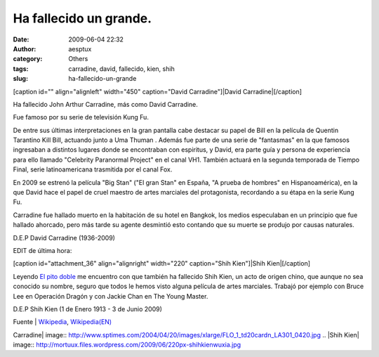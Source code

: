 Ha fallecido un grande.
#######################
:date: 2009-06-04 22:32
:author: aesptux
:category: Others
:tags: carradine, david, fallecido, kien, shih
:slug: ha-fallecido-un-grande

[caption id="" align="alignleft" width="450" caption="David
Carradine"]\ |David Carradine|\ [/caption]

Ha fallecido John Arthur Carradine, más como David Carradine.

Fue famoso por su serie de televisión Kung Fu.

De entre sus últimas interpretaciones en la gran pantalla cabe destacar
su papel de Bill en la película de Quentin Tarantino Kill Bill, actuando
junto a Uma Thuman . Además fue parte de una serie de "fantasmas" en la
que famosos ingresaban a distintos lugares donde se encontraban con
espiritus, y David, era parte guía y persona de experiencia para ello
llamado "Celebrity Paranormal Project" en el canal VH1. También actuará
en la segunda temporada de Tiempo Final, serie latinoamericana
trasmitida por el canal Fox.

En 2009 se estrenó la película "Big Stan" ("El gran Stan" en España, "A
prueba de hombres" en Hispanoamérica), en la que David hace el papel de
cruel maestro de artes marciales del protagonista, recordando a su étapa
en la serie Kung Fu.

Carradine fue hallado muerto en la habitación de su hotel en Bangkok,
los medios especulaban en un principio que fue hallado ahorcado, pero
más tarde su agente desmintió esto contando que su muerte se produjo por
causas naturales.

D.E.P David Carradine (1936-2009)

EDIT de última hora:

[caption id="attachment\_36" align="alignright" width="220"
caption="Shih Kien"]\ |Shih Kien|\ [/caption]

Leyendo `El pito doble`_ me encuentro con que también ha fallecido Shih
Kien, un acto de origen chino, que aunque no sea conocido su nombre,
seguro que todos le hemos visto alguna película de artes marciales.
Trabajó por ejemplo con Bruce Lee en Operación Dragón y con Jackie Chan
en The Young Master.

D.E.P Shih Kien (1 de Enero 1913 - 3 de Junio 2009)

Fuente \| `Wikipedia`_, `Wikipedia(EN)`_

.. _El pito doble: http://www.pitodoble.com/
.. _Wikipedia: http://es.wikipedia.org/wiki/David_Carradine
.. _Wikipedia(EN): http://en.wikipedia.org/wiki/Shek_Kin

.. |David
Carradine| image:: http://www.sptimes.com/2004/04/20/images/xlarge/FLO_1_td20cardn_LA301_0420.jpg
.. |Shih
Kien| image:: http://mortuux.files.wordpress.com/2009/06/220px-shihkienwuxia.jpg
